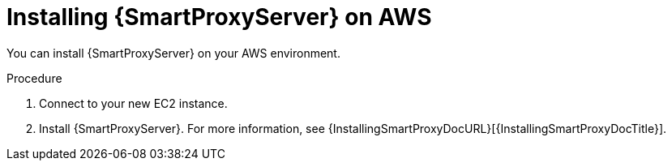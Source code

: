 [id="installing-{smart-proxy-context}-server-on-aws"]
= Installing {SmartProxyServer} on AWS

You can install {SmartProxyServer} on your AWS environment.

.Procedure
. Connect to your new EC2 instance.
. Install {SmartProxyServer}.
For more information, see {InstallingSmartProxyDocURL}[{InstallingSmartProxyDocTitle}].
